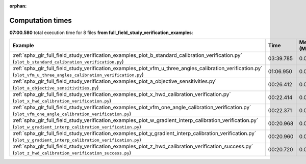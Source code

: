 
:orphan:

.. _sphx_glr_full_field_study_verification_examples_sg_execution_times:


Computation times
=================
**07:00.580** total execution time for 8 files **from full_field_study_verification_examples**:

.. container::

  .. raw:: html

    <style scoped>
    <link href="https://cdnjs.cloudflare.com/ajax/libs/twitter-bootstrap/5.3.0/css/bootstrap.min.css" rel="stylesheet" />
    <link href="https://cdn.datatables.net/1.13.6/css/dataTables.bootstrap5.min.css" rel="stylesheet" />
    </style>
    <script src="https://code.jquery.com/jquery-3.7.0.js"></script>
    <script src="https://cdn.datatables.net/1.13.6/js/jquery.dataTables.min.js"></script>
    <script src="https://cdn.datatables.net/1.13.6/js/dataTables.bootstrap5.min.js"></script>
    <script type="text/javascript" class="init">
    $(document).ready( function () {
        $('table.sg-datatable').DataTable({order: [[1, 'desc']]});
    } );
    </script>

  .. list-table::
   :header-rows: 1
   :class: table table-striped sg-datatable

   * - Example
     - Time
     - Mem (MB)
   * - :ref:`sphx_glr_full_field_study_verification_examples_plot_b_standard_calibration_verification.py` (``plot_b_standard_calibration_verification.py``)
     - 03:39.785
     - 0.0
   * - :ref:`sphx_glr_full_field_study_verification_examples_plot_vfm_u_three_angles_calibration_verification.py` (``plot_vfm_u_three_angles_calibration_verification.py``)
     - 01:06.950
     - 0.0
   * - :ref:`sphx_glr_full_field_study_verification_examples_plot_a_objective_sensitivities.py` (``plot_a_objective_sensitivities.py``)
     - 00:26.412
     - 0.0
   * - :ref:`sphx_glr_full_field_study_verification_examples_plot_x_hwd_calibration_verification.py` (``plot_x_hwd_calibration_verification.py``)
     - 00:22.414
     - 0.0
   * - :ref:`sphx_glr_full_field_study_verification_examples_plot_vfm_one_angle_calibration_verification.py` (``plot_vfm_one_angle_calibration_verification.py``)
     - 00:22.371
     - 0.0
   * - :ref:`sphx_glr_full_field_study_verification_examples_plot_w_gradient_interp_calibration_verification.py` (``plot_w_gradient_interp_calibration_verification.py``)
     - 00:20.968
     - 0.0
   * - :ref:`sphx_glr_full_field_study_verification_examples_plot_y_gradient_interp_calibration_verification.py` (``plot_y_gradient_interp_calibration_verification.py``)
     - 00:20.960
     - 0.0
   * - :ref:`sphx_glr_full_field_study_verification_examples_plot_z_hwd_calibration_verification_success.py` (``plot_z_hwd_calibration_verification_success.py``)
     - 00:20.720
     - 0.0

